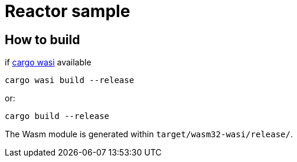 = Reactor sample

== How to build

if https://github.com/bytecodealliance/cargo-wasi[cargo wasi] available

[source, shell]
----
cargo wasi build --release
----

or:

[source, shell]
----
cargo build --release
----

The Wasm module is generated within `target/wasm32-wasi/release/`.
